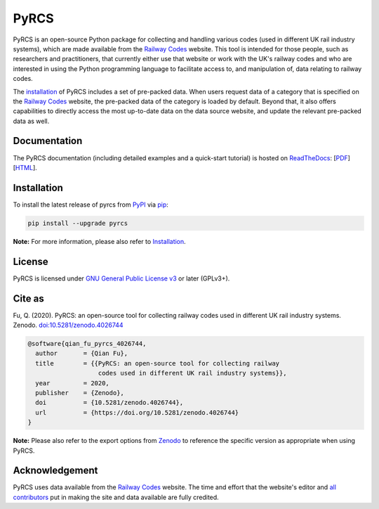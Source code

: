#####
PyRCS
#####

|Python| |Documentation| |License| |Codacy grade| |DOI|

.. |Python| image:: https://img.shields.io/pypi/pyversions/pyrcs
    :alt: Python version
    :target: https://www.python.org/downloads/
.. |Documentation| image:: https://readthedocs.org/projects/pyrcs/badge/?version=latest
    :alt: Documentation status
    :target: https://pyrcs.readthedocs.io/en/latest/?badge=latest
.. |License| image:: https://img.shields.io/pypi/l/pyrcs
    :alt: License
    :target: https://github.com/mikeqfu/pyrcs/blob/master/LICENSE
.. |Codacy grade| image:: https://app.codacy.com/project/badge/Grade/7369679225b14eaeb92ba40c12c339d5
    :alt: Codacy grade (Code quality)
    :target: https://www.codacy.com/gh/mikeqfu/pyrcs/dashboard?utm_source=github.com&amp;utm_medium=referral&amp;utm_content=mikeqfu/pyrcs&amp;utm_campaign=Badge_Grade
.. |DOI| image:: https://zenodo.org/badge/92501006.svg
    :alt: Zenodo - DOI
    :target: https://zenodo.org/badge/latestdoi/92501006

PyRCS is an open-source Python package for collecting and handling various codes (used in different UK rail industry systems), which are made available from the `Railway Codes`_ website. This tool is intended for those people, such as researchers and practitioners, that currently either use that website or work with the UK's railway codes and who are interested in using the Python programming language to facilitate access to, and manipulation of, data relating to railway codes.

The `installation <https://pyrcs.readthedocs.io/en/latest/installation.html>`_ of PyRCS includes a set of pre-packed data. When users request data of a category that is specified on the `Railway Codes`_ website, the pre-packed data of the category is loaded by default. Beyond that, it also offers capabilities to directly access the most up-to-date data on the data source website, and update the relevant pre-packed data as well.

.. _`Railway Codes`: http://www.railwaycodes.org.uk/index.shtml

Documentation
#############

The PyRCS documentation (including detailed examples and a quick-start tutorial) is hosted on `ReadTheDocs <https://readthedocs.org/projects/pyrcs/>`_: [`PDF <https://pyrcs.readthedocs.io/_/downloads/en/latest/pdf/>`_] [`HTML <https://pyrcs.readthedocs.io/en/latest/>`_].

Installation
############

To install the latest release of pyrcs from `PyPI <https://pypi.org/project/pyrcs/>`_ via `pip <https://pip.pypa.io/en/stable/cli/pip/>`_:

.. code-block:: bash

   pip install --upgrade pyrcs

**Note:** For more information, please also refer to `Installation <https://pyrcs.readthedocs.io/en/latest/installation.html>`_.

License
#######

PyRCS is licensed under `GNU General Public License v3 <https://github.com/mikeqfu/pyrcs/blob/master/LICENSE>`_ or later (GPLv3+).

Cite as
#######

Fu, Q. (2020). PyRCS: an open-source tool for collecting railway codes used in different UK rail industry systems. Zenodo. `doi:10.5281/zenodo.4026744 <https://doi.org/10.5281/zenodo.4026744>`_

.. code-block:: bibtex

    @software{qian_fu_pyrcs_4026744,
      author       = {Qian Fu},
      title        = {{PyRCS: an open-source tool for collecting railway
                       codes used in different UK rail industry systems}},
      year         = 2020,
      publisher    = {Zenodo},
      doi          = {10.5281/zenodo.4026744},
      url          = {https://doi.org/10.5281/zenodo.4026744}
    }

**Note:** Please also refer to the export options from `Zenodo <https://zenodo.org/search?page=1&size=20&q=conceptrecid:%224026744%22&sort=-version&all_versions=True>`_ to reference the specific version as appropriate when using PyRCS.

Acknowledgement
###############

PyRCS uses data available from the `Railway Codes`_ website. The time and effort that the website's editor and `all contributors <http://www.railwaycodes.org.uk/misc/acknowledgements.shtm>`_ put in making the site and data available are fully credited.

